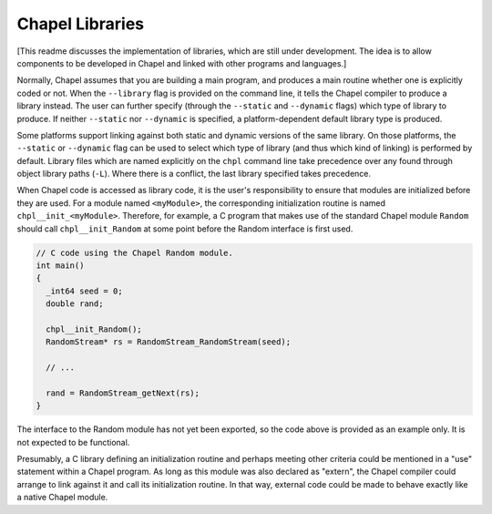 Chapel Libraries
================

[This readme discusses the implementation of libraries, which are still under
development.  The idea is to allow components to be developed in Chapel and
linked with other programs and languages.]

Normally, Chapel assumes that you are building a main program, and produces a
main routine whether one is explicitly coded or not.  When the ``--library``
flag is provided on the command line, it tells the Chapel compiler to produce a
library instead.  The user can further specify (through the ``--static``
and ``--dynamic`` flags) which type of library to produce.  If
neither ``--static`` nor ``--dynamic`` is specified, a platform-dependent
default library type is produced.

Some platforms support linking against both static and dynamic versions of
the same library.  On those platforms, the ``--static`` or ``--dynamic``
flag can be used to select which type of library (and thus which kind of
linking) is performed by default.  Library files which are named explicitly on
the ``chpl`` command line take precedence over any found through object
library paths (``-L``).  Where there is a conflict, the last library
specified takes precedence.

When Chapel code is accessed as library code, it is the user's responsibility to
ensure that modules are initialized before they are used.  For a module
named ``<myModule>``, the corresponding initialization routine is
named ``chpl__init_<myModule>``.  Therefore, for example, a C program that
makes use of the standard Chapel module ``Random`` should
call ``chpl__init_Random`` at some point before the Random interface is first
used.

.. code-block:: C

    // C code using the Chapel Random module.
    int main()
    {
      _int64 seed = 0;
      double rand;

      chpl__init_Random();
      RandomStream* rs = RandomStream_RandomStream(seed);

      // ...

      rand = RandomStream_getNext(rs);
    }

The interface to the Random module has not yet been exported, so the code above
is provided as an example only.  It is not expected to be functional.

Presumably, a C library defining an initialization routine and perhaps meeting
other criteria could be mentioned in a "use" statement within a Chapel
program.  As long as this module was also declared as "extern", the Chapel
compiler could arrange to link against it and call its initialization routine.
In that way, external code could be made to behave exactly like a native Chapel module.

